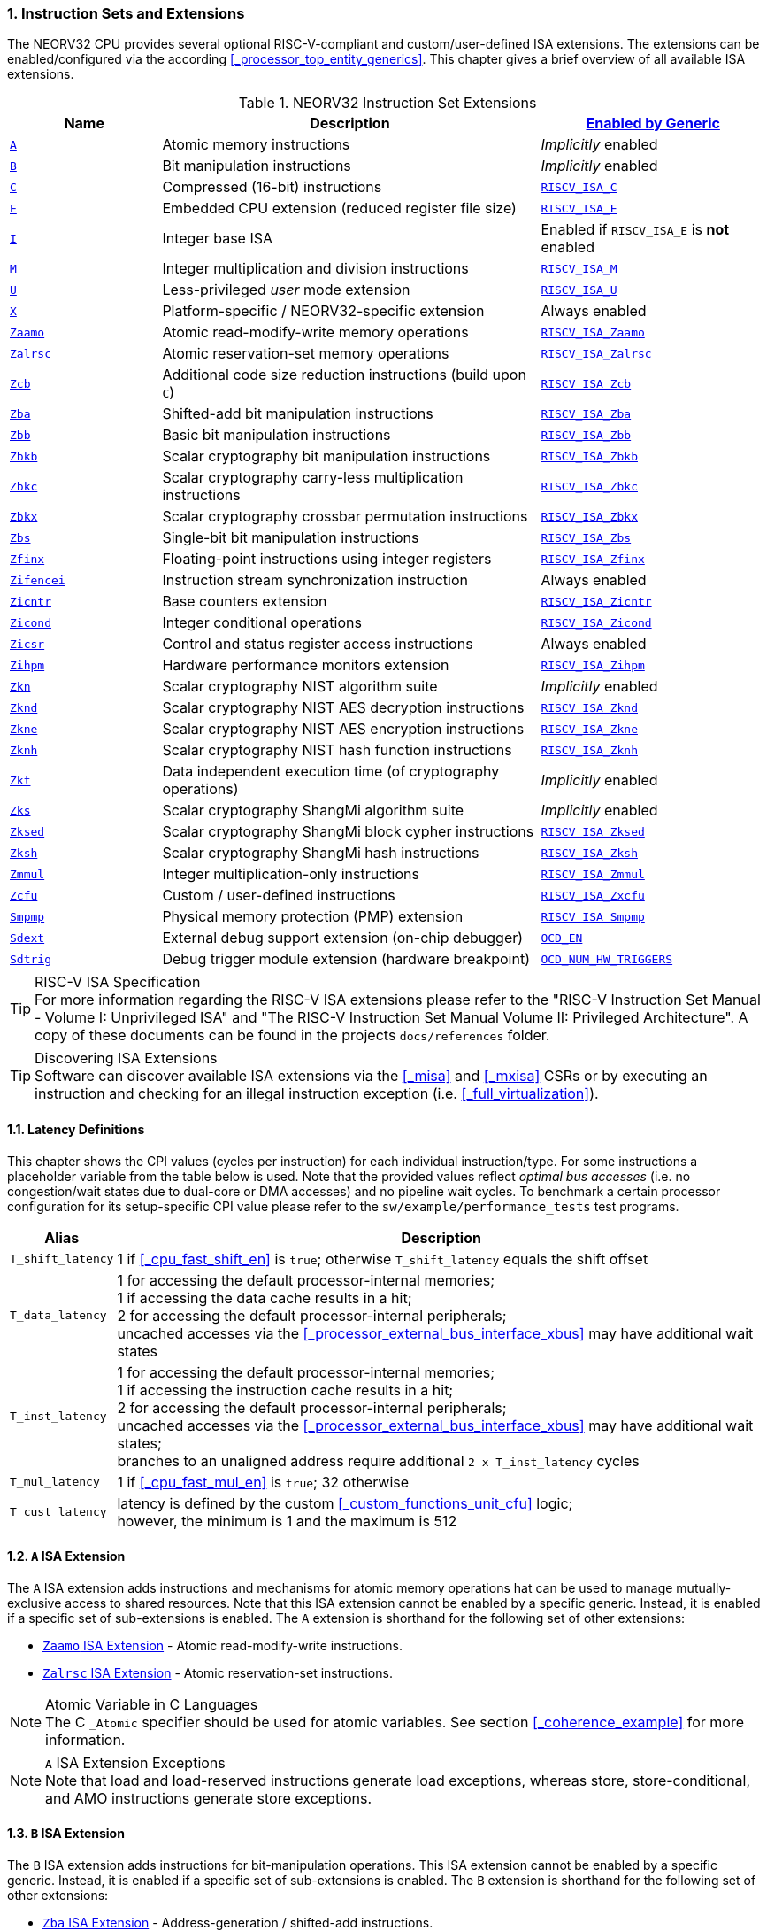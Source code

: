 :sectnums:
=== Instruction Sets and Extensions

The NEORV32 CPU provides several optional RISC-V-compliant and custom/user-defined ISA extensions.
The extensions can be enabled/configured via the according <<_processor_top_entity_generics>>.
This chapter gives a brief overview of all available ISA extensions.

.NEORV32 Instruction Set Extensions
[cols="<2,<5,<3"]
[options="header",grid="rows"]
|=======================
| Name | Description | <<_processor_top_entity_generics, Enabled by Generic>>
| <<_a_isa_extension,`A`>>               | Atomic memory instructions                                   | _Implicitly_ enabled
| <<_b_isa_extension,`B`>>               | Bit manipulation instructions                                | _Implicitly_ enabled
| <<_c_isa_extension,`C`>>               | Compressed (16-bit) instructions                             | <<_processor_top_entity_generics, `RISCV_ISA_C`>>
| <<_e_isa_extension,`E`>>               | Embedded CPU extension (reduced register file size)          | <<_processor_top_entity_generics, `RISCV_ISA_E`>>
| <<_i_isa_extension,`I`>>               | Integer base ISA                                             | Enabled if `RISCV_ISA_E` is **not** enabled
| <<_m_isa_extension,`M`>>               | Integer multiplication and division instructions             | <<_processor_top_entity_generics, `RISCV_ISA_M`>>
| <<_u_isa_extension,`U`>>               | Less-privileged _user_ mode extension                        | <<_processor_top_entity_generics, `RISCV_ISA_U`>>
| <<_x_isa_extension,`X`>>               | Platform-specific / NEORV32-specific extension               | Always enabled
| <<_zaamo_isa_extension,`Zaamo`>>       | Atomic read-modify-write memory operations                   | <<_processor_top_entity_generics, `RISCV_ISA_Zaamo`>>
| <<_zalrsc_isa_extension,`Zalrsc`>>     | Atomic reservation-set memory operations                     | <<_processor_top_entity_generics, `RISCV_ISA_Zalrsc`>>
| <<_zcb_isa_extension,`Zcb`>>           | Additional code size reduction instructions (build upon `C`) | <<_processor_top_entity_generics, `RISCV_ISA_Zcb`>>
| <<_zba_isa_extension,`Zba`>>           | Shifted-add bit manipulation instructions                    | <<_processor_top_entity_generics, `RISCV_ISA_Zba`>>
| <<_zbb_isa_extension,`Zbb`>>           | Basic bit manipulation instructions                          | <<_processor_top_entity_generics, `RISCV_ISA_Zbb`>>
| <<_zbkb_isa_extension,`Zbkb`>>         | Scalar cryptography bit manipulation instructions            | <<_processor_top_entity_generics, `RISCV_ISA_Zbkb`>>
| <<_zbkc_isa_extension,`Zbkc`>>         | Scalar cryptography carry-less multiplication instructions   | <<_processor_top_entity_generics, `RISCV_ISA_Zbkc`>>
| <<_zbkx_isa_extension,`Zbkx`>>         | Scalar cryptography crossbar permutation instructions        | <<_processor_top_entity_generics, `RISCV_ISA_Zbkx`>>
| <<_zbs_isa_extension,`Zbs`>>           | Single-bit bit manipulation instructions                     | <<_processor_top_entity_generics, `RISCV_ISA_Zbs`>>
| <<_zfinx_isa_extension,`Zfinx`>>       | Floating-point instructions using integer registers          | <<_processor_top_entity_generics, `RISCV_ISA_Zfinx`>>
| <<_zifencei_isa_extension,`Zifencei`>> | Instruction stream synchronization instruction               | Always enabled
| <<_zicntr_isa_extension,`Zicntr`>>     | Base counters extension                                      | <<_processor_top_entity_generics, `RISCV_ISA_Zicntr`>>
| <<_zicond_isa_extension,`Zicond`>>     | Integer conditional operations                               | <<_processor_top_entity_generics, `RISCV_ISA_Zicond`>>
| <<_zicsr_isa_extension,`Zicsr`>>       | Control and status register access instructions              | Always enabled
| <<_zihpm_isa_extension,`Zihpm`>>       | Hardware performance monitors extension                      | <<_processor_top_entity_generics, `RISCV_ISA_Zihpm`>>
| <<_zkn_isa_extension,`Zkn`>>           | Scalar cryptography NIST algorithm suite                     | _Implicitly_ enabled
| <<_zknd_isa_extension,`Zknd`>>         | Scalar cryptography NIST AES decryption instructions         | <<_processor_top_entity_generics, `RISCV_ISA_Zknd`>>
| <<_zkne_isa_extension,`Zkne`>>         | Scalar cryptography NIST AES encryption instructions         | <<_processor_top_entity_generics, `RISCV_ISA_Zkne`>>
| <<_zknh_isa_extension,`Zknh`>>         | Scalar cryptography NIST hash function instructions          | <<_processor_top_entity_generics, `RISCV_ISA_Zknh`>>
| <<_zkt_isa_extension,`Zkt`>>           | Data independent execution time (of cryptography operations) | _Implicitly_ enabled
| <<_zks_isa_extension,`Zks`>>           | Scalar cryptography ShangMi algorithm suite                  | _Implicitly_ enabled
| <<_zksed_isa_extension,`Zksed`>>       | Scalar cryptography ShangMi block cypher instructions        | <<_processor_top_entity_generics, `RISCV_ISA_Zksed`>>
| <<_zksh_isa_extension,`Zksh`>>         | Scalar cryptography ShangMi hash instructions                | <<_processor_top_entity_generics, `RISCV_ISA_Zksh`>>
| <<_zmmul_isa_extension,`Zmmul`>>       | Integer multiplication-only instructions                     | <<_processor_top_entity_generics, `RISCV_ISA_Zmmul`>>
| <<_zxcfu_isa_extension,`Zcfu`>>        | Custom / user-defined instructions                           | <<_processor_top_entity_generics, `RISCV_ISA_Zxcfu`>>
| <<_smpmp_isa_extension,`Smpmp`>>       | Physical memory protection (PMP) extension                   | <<_processor_top_entity_generics, `RISCV_ISA_Smpmp`>>
| <<_sdext_isa_extension,`Sdext`>>       | External debug support extension (on-chip debugger)          | <<_processor_top_entity_generics, `OCD_EN`>>
| <<_sdtrig_isa_extension,`Sdtrig`>>     | Debug trigger module extension (hardware breakpoint)         | <<_processor_top_entity_generics, `OCD_NUM_HW_TRIGGERS`>>
|=======================

.RISC-V ISA Specification
[TIP]
For more information regarding the RISC-V ISA extensions please refer to the "RISC-V Instruction Set Manual - Volume
I: Unprivileged ISA" and "The RISC-V Instruction Set Manual Volume II: Privileged Architecture". A copy of these
documents can be found in the projects `docs/references` folder.

.Discovering ISA Extensions
[TIP]
Software can discover available ISA extensions via the <<_misa>> and <<_mxisa>> CSRs or by executing an instruction
and checking for an illegal instruction exception (i.e. <<_full_virtualization>>).


==== Latency Definitions

This chapter shows the CPI values (cycles per instruction) for each individual instruction/type. For some instructions
a placeholder variable from the table below is used. Note that the provided values reflect _optimal bus accesses_
(i.e. no congestion/wait states due to dual-core or DMA accesses) and no pipeline wait cycles. To benchmark a certain
processor configuration for its setup-specific CPI value please refer to the `sw/example/performance_tests` test programs.

[cols="<1,<9"]
[options="header", grid="rows"]
|=======================
| Alias | Description
| `T_shift_latency` | 1 if <<_cpu_fast_shift_en>> is `true`; otherwise `T_shift_latency` equals the shift offset
| `T_data_latency` | 1 for accessing the default processor-internal memories; +
1 if accessing the data cache results in a hit; +
2 for accessing the default processor-internal peripherals; +
uncached accesses via the <<_processor_external_bus_interface_xbus>> may have additional wait states
| `T_inst_latency` | 1 for accessing the default processor-internal memories; +
1 if accessing the instruction cache results in a hit; +
2 for accessing the default processor-internal peripherals; +
uncached accesses via the <<_processor_external_bus_interface_xbus>> may have additional wait states; +
branches to an unaligned address require additional `2 x T_inst_latency` cycles
| `T_mul_latency` | 1 if <<_cpu_fast_mul_en>> is `true`; 32 otherwise
| `T_cust_latency` | latency is defined by the custom <<_custom_functions_unit_cfu>> logic; +
however, the minimum is 1 and the maximum is 512
|=======================


==== `A` ISA Extension

The `A` ISA extension adds instructions and mechanisms for atomic memory operations hat can be used to
manage mutually-exclusive access to shared resources. Note that this ISA extension cannot be enabled by
a specific generic. Instead, it is enabled if a specific set of sub-extensions is enabled. The `A`
extension is shorthand for the following set of other extensions:

* <<_zaamo_isa_extension>> - Atomic read-modify-write instructions.
* <<_zalrsc_isa_extension>> - Atomic reservation-set instructions.

.Atomic Variable in C Languages
[NOTE]
The C `_Atomic` specifier should be used for atomic variables.
See section <<_coherence_example>> for more information.

.`A` ISA Extension Exceptions
[NOTE]
Note that load and load-reserved instructions generate load exceptions,
whereas store, store-conditional, and AMO instructions generate store exceptions.


==== `B` ISA Extension

The `B` ISA extension adds instructions for bit-manipulation operations.
This ISA extension cannot be enabled by a specific generic. Instead, it is enabled if a specific set of
sub-extensions is enabled. The `B` extension is shorthand for the following set of other extensions:

* <<_zba_isa_extension>> - Address-generation / shifted-add instructions.
* <<_zbb_isa_extension>> - Basic bit manipulation instructions.
* <<_zbs_isa_extension>> - Single-bit operations.

A processor configuration which implements `B` must implement all of the above extensions.


==== `C` ISA Extension

The "compressed" ISA extension provides 16-bit encodings of commonly used instructions to reduce code size.

.Instructions and Timing
[cols="<2,<5,<4"]
[options="header", grid="rows"]
|=======================
| Class | Instructions | Execution cycles
| ALU        | `c.addi4spn` `c.nop` `c.add[i]` `c.li` `c.addi16sp` `c.lui` `c.and[i]` `c.sub` `c.xor` `c.or` `c.mv` | 2
| ALU shifts | `c.srli` `c.srai` `c.slli`                                                                           | 2 + `T_shift_latency`
| Branch     | `c.beqz` `c.bnez`                                                                                    | not taken: 3 +
taken 5 + `T_inst_latency`
| Jump/call  | `c.jal[r]` `c.j` `c.jr`                                                                              | 5 + `T_inst_latency`
| Load/store | `c.lw` `c.sw` `c.lwsp` `c.swsp`                                                                      | 4 + `T_data_latency`
| System     | `c.break`                                                                                            | 7 + `T_inst_latency`
|=======================

Note that the NEORV32 `C` ISA extension only includes the `Zca` instructions; i.e. all instructions from `C`
excluding the single-precision (`F`) and double-precision (`D`) floating-point instructions.


==== `E` ISA Extension

The "embedded" ISA extensions reduces the size of the general purpose register file from 32 entries
to 16 entries to shrink hardware size. It provides the same instructions as the base `I` ISA extension.
Due to the reduced register file size an alternate toolchain ABI (`ilp32e*`) is required.


==== `I` ISA Extension

The `I` ISA extensions is the base RISC-V integer ISA that is always enabled.

.Instructions and Timing
[cols="<2,<5,<4"]
[options="header", grid="rows"]
|=======================
| Class | Instructions | Execution cycles
| ALU            | `add[i]` `slt[i]` `slt[i]u` `xor[i]` `or[i]` `and[i]` `sub` `lui` `auipc` | 2
| ALU shifts     | `sll[i]` `srl[i]` `sra[i]`                                                | 3 + `T_shift_latency`
| Branch         | `beq` `bne` `blt` `bge` `bltu` `bgeu`                                     | not taken: 3 +
taken 5 + `T_inst_latency`
| Jump/call      | `jal[r]`                                                                  | 5 + `T_inst_latency`
| Load/store     | `lb` `lh` `lw` `lbu` `lhu` `sb` `sh` `sw`                                 | 4 + `T_data_latency`
| Data fence     | `fence`                                                                   | 6 + `T_data_latency`
| System         | `ecall` `ebreak` `mret`                                                   | 7 + `T_inst_latency`
| System         | `wfi`                                                                     | 3
|=======================

.`fence` Instruction
[NOTE]
Analogous to the `fence.i` instruction (<<_zifencei_isa_extension>>) the `fence` instruction triggers
a load/store memory synchronization operation by flushing the CPU's data cache. See section
<<_memory_coherence>> for more information. NEORV32 ignores the predecessor and successor fields and
always executes a conservative fence on all operations.

.`wfi` Instruction
[NOTE]
The `wfi` instruction is used to enter CPU <<_sleep_mode>>.


==== `M` ISA Extension

Hardware-accelerated integer multiplication and division operations are available via the RISC-V `M` ISA extension.
This ISA extension is implemented as multi-cycle ALU co-process (`rtl/core/neorv32_cpu_cp_muldiv.vhd`).

.Instructions and Timing
[cols="<2,<5,<4"]
[options="header", grid="rows"]
|=======================
| Class | Instructions | Execution cycles
| Multiplication | `mul` `mulh` `mulhsu` `mulhu` | 3 + `T_mul_latency`
| Division       | `div` `divu` `rem` `remu`     | 3 + 32
|=======================

.Multiplication Tuning Options
[TIP]
The physical implementation of the multiplier can be tuned for certain design goals like area or throughput.
See section <<_cpu_tuning_options>> for more information.


==== `U` ISA Extension

In addition to the highest-privileged machine-mode, the user-mode ISA extensions adds a second **less-privileged**
operation mode. Code executed in user-mode has reduced CSR access rights. Furthermore, user-mode accesses to the address space
(like peripheral/IO devices) can be constrained via the physical memory protection.
Any kind of privilege rights violation will raise an exception to allow <<_full_virtualization>>.


==== `X` ISA Extension

The NEORV32-specific ISA extensions `X` is always enabled. The most important points of the NEORV32-specific extensions are:
* The CPU provides 16 _fast interrupt_ interrupts (`FIRQ`), which are controlled via custom bits in the <<_mie>>
and <<_mip>> CSRs. These extensions are mapped to CSR bits, that are available for custom use according to the
RISC-V specs. Also, custom trap codes for <<_mcause>> are implemented.
* All undefined/unimplemented/malformed/illegal instructions do raise an illegal instruction exception (see <<_full_virtualization>>).
* Additional <<_neorv32_specific_csrs>>.


==== `Zaamo` ISA Extension

The `Zaamo` ISA extension is a sub-extension of the RISC-V <<_a_isa_extension>> and compromises
instructions for atomic read-modify-write operations. It is enabled by the top's
<<_processor_top_entity_generics, `RISCV_ISA_Zaamo`>> generic.

.Instructions and Timing
[cols="<2,<5,<4"]
[options="header", grid="rows"]
|=======================
| Class | Instructions | Execution cycles
| Atomic read-modify-write | `amoswap.w` `amoadd.w` `amoand.w` `amoor.w` `amoxor.w` `amomax[u].w` `amomin[u].w` | 4 + 2x `T_data_latency` + 1
|=======================

.`aq` and `rl` Bits
[NOTE]
The instruction word's `aq` and `lr` memory ordering bits are not evaluated by the hardware at all.

.RMW Operations Execute as "Loads" for the CPU
[IMPORTANT]
For the CPU hardware, all atomic read-modify-write operations are treated as **load** operations. Hence, any `amo*.w`
instruction will trigger the `HPMCNT_EVENT_LOAD` HPM event (see <<_mhpmevent>>). If any `amo*.w` instruction causes
a bus access error or tries to access an unaligned address, a _load access error_ or _load address misaligned_ exception
is raised, respectively.


==== `Zalrsc` ISA Extension

The `Zalrsc` ISA extension is a sub-extension of the RISC-V <<_a_isa_extension>> and compromises
instructions for reservation-set operations. It is enabled by the top's
<<_processor_top_entity_generics, `RISCV_ISA_Zalrsc`>> generic.

.Instructions and Timing
[cols="<2,<5,<4"]
[options="header", grid="rows"]
|=======================
| Class | Instructions | Execution cycles
| Atomic reservation-set | `lr.w` `sc.w` | 4 + `T_data_latency`
|=======================

.`aq` and `rl` Bits
[NOTE]
The instruction word's `aq` and `lr` memory ordering bits are not evaluated by the hardware at all.


==== `Zcb` ISA Extension

This ISA extension is part of the "code size reduction" ISA extension `Zc*` and adds additional
compressed instruction for common operation. `Zcb` requires the <<_c_isa_extension>> to be enabled.
Some instructions may require additional ISA (sub-) extensions.

.Instructions and Timing
[cols="<2,<4,<3,<3"]
[options="header", grid="rows"]
|=======================
| Class | Instructions | Depends on ISA Ext. | Execution cycles
| Memory     | `c.lbu` `c.lh` `c.lhu` `c.sb` `c.sh` | -              | 4 + `T_data_latency`
| Logic      | `c.not` `c.zext.b`                   | -              | 2
| Logic      | `c.sext.b` `c.zext.h` `c.zext.h`     | `B` or `Zbb`   | 3
| Arithmetic | `c.mul`                              | `M` or `Zmmul` | 3 + `T_mul_latency`
|=======================

.RISC-V GCC ISA String
[IMPORTANT]
Technically, `Zbc` required the `Zca` extension which is `C` but excluding the floating-point operations.
Therefore, `Zca` and `Zbc` must be contained in the ISA string so that the compiler generates `Zbc` instructions..
Example: `MARCH=rv32imc_zca_zcb_...`

==== `Zifencei` ISA Extension

This instruction is the only standard mechanism to ensure that stores visible to a hart will also be visible to its
instruction fetches. When executed, the CPU flushes the instruction prefetch buffer and reloads the CPU's
instruction cache (if enabled). See section <<_memory_coherence>> for more information.

.Instructions and Timing
[cols="<2,<5,<4"]
[options="header", grid="rows"]
|=======================
| Class | Instructions | Execution cycles
| Instruction fence | `fence.i` | 6 + `T_data_latency`
|=======================


==== `Zfinx` ISA Extension

The `Zfinx` floating-point extension is an _alternative_ of the standard `F` floating-point ISA extension.
It also uses the integer register file `x` to store and operate on floating-point data
instead of a dedicated floating-point register file. Thus, the `Zfinx` extension requires
less hardware resources and features faster context changes. This also implies that there are NO dedicated `f`
register file-related load/store or move instructions. The `Zfinx` extension'S floating-point unit is controlled
via dedicated <<_floating_point_csrs>>.
This ISA extension is implemented as multi-cycle ALU co-process (`rtl/core/neorv32_cpu_cp_fpu.vhd`).

.Fused / Multiply-Add Instructions
[WARNING]
Fused multiply-add instructions `f[n]m[add/sub].s` are not supported. A special GCC switch is used to prevent the
compiler from emitting contracted/fused floating-point operations (see <<_default_compiler_flags>>).

.Division and Square Root Instructions
[WARNING]
Division `fdiv.s` and square root `fsqrt.s` instructions are not supported yet.

.Subnormal Number
[WARNING]
Subnormal numbers ("de-normalized" numbers, i.e. exponent = 0) are not supported by the NEORV32 FPU.
Subnormal numbers are _flushed to zero_ setting them to +/- 0 before being processed by **any** FPU operation.
If a computational instruction generates a subnormal result it is also flushed to zero during normalization.

.Instructions and Timing
[cols="<2,<5,<4"]
[options="header", grid="rows"]
|=======================
| Class | Instructions | Execution cycles
| Artihmetic | `fadd.s`                                      | 110
| Artihmetic | `fsub.s`                                      | 112
| Artihmetic | `fmul.s`                                      | 22
| Compare    | `fmin.s` `fmax.s` `feq.s` `flt.s` `fle.s`     | 13
| Conversion | `fcvt.w.s` `fcvt.wu.s` `fcvt.s.w` `fcvt.s.wu` | 48
| Misc       | `fsgnj.s` `fsgnjn.s` `fsgnjx.s` `fclass.s`    | 12
|=======================


==== `Zicntr` ISA Extension

The `Zicntr` ISA extension adds the basic <<_cycleh>>, <<_mcycleh>>, <<_instreth>> and <<_minstreth>>
counter CSRs. Section <<_machine_counter_and_timer_csrs>> shows a list of all `Zicntr`-related CSRs.

.Time CSRs
[NOTE]
The user-mode `time[h]` CSRs are **not implemented**. Any access will trap allowing the trap handler to
retrieve system time from the <<_core_local_interruptor_clint>>.

.Constrained Access
[TIP]
User-level access to the counter CSRs can be constrained by the <<_mcounteren>> CSR.


==== `Zicond` ISA Extension

The `Zicond` ISA extension adds integer conditional move primitives that allow to implement branch-less
control flows. It is enabled by the top's <<_processor_top_entity_generics, `RISCV_ISA_Zicond`>> generic.
This ISA extension is implemented as multi-cycle ALU co-processor (`rtl/core/neorv32_cpu_cp_cond.vhd`).

.Instructions and Timing
[cols="<2,<5,<4"]
[options="header", grid="rows"]
|=======================
| Class | Instructions | Execution cycles
| Conditional | `czero.eqz` `czero.nez` | 3
|=======================


==== `Zicsr` ISA Extension

This ISA extensions provides instructions for accessing the <<_control_and_status_registers_csrs>> as well as further
privileged-architecture extensions. This extension is mandatory and cannot be disabled. Hence, there is no generic
for enabling/disabling this ISA extension.

.Side-Effects if Destination is Zero-Register
[NOTE]
If `rd=x0` for the `csrrw[i]` instructions there will be no actual read access to the according CSR.
However, access privileges are still enforced so these instruction variants _do_ cause side-effects
(the RISC-V spec. state that these combinations "shall" not cause any side-effects).

.Instructions and Timing
[cols="<2,<5,<4"]
[options="header", grid="rows"]
|=======================
| Class | Instructions | Execution cycles
| System | `csrrw[i]` `csrrs[i]` `csrrc[i]` | 3
|=======================


==== `Zihpm` ISA Extension

In additions to the base counters the NEORV32 CPU provides up to 13 hardware performance monitors (HPM 3..15),
which can be used to benchmark applications. Each HPM consists of an N-bit wide counter (split in a high-word 32-bit
CSR and a low-word 32-bit CSR), where N is defined via the top's `HPM_CNT_WIDTH` generic and a corresponding event
configuration CSR.

The event configuration CSR defines the architectural events that lead to an increment of the associated HPM counter.
See section <<_hardware_performance_monitors_hpm_csrs>> for a list of all HPM-related CSRs and event configurations.

.Machine-Mode HPMs Only
[NOTE]
Note that only the machine-mode hardware performance counter CSR are available (`mhpmcounter*[h]`).
Accessing any user-mode HPM CSR (`hpmcounter*[h]`) will raise an illegal instruction exception.

.Increment Inhibit
[TIP]
The event-driven increment of the HPMs can be deactivated individually via the <<_mcountinhibit>> CSR.


==== `Zba` ISA Extension

The `Zba` sub-extension is part of the _RISC-V bit manipulation_ ISA specification (<<_b_isa_extension>>)
and adds shifted-add / address-generation instructions. It is enabled by the top's
<<_processor_top_entity_generics, `RISCV_ISA_Zba`>> generic. This ISA extension is implemented as multi-cycle
ALU co-processor (`rtl/core/neorv32_cpu_cp_bitmanip.vhd`).

.Instructions and Timing
[cols="<2,<5,<4"]
[options="header", grid="rows"]
|=======================
| Class | Instructions | Execution cycles
| Shifted-add | `sh1add` `sh2add` `sh3add` | 4
|=======================


==== `Zbb` ISA Extension

The `Zbb` sub-extension is part of the _RISC-V bit manipulation_ ISA specification (<<_b_isa_extension>>)
and adds the basic bit manipulation instructions. It is enabled by the top's <<_processor_top_entity_generics, `RISCV_ISA_Zbb`>>
generic. This ISA extension is implemented as multi-cycle ALU co-processor (`rtl/core/neorv32_cpu_cp_bitmanip.vhd`).

.Instructions and Timing
[cols="<2,<5,<4"]
[options="header", grid="rows"]
|=======================
| Class | Instructions | Execution cycles
| Logic with negate       | `andn` `orn` `xnor`      | 4
| Bit count               | `clz` `ctz` `cpop`       | 4 + `T_shift_latency`
| Integer maximum/minimum | `min[u]` `max[u]`        | 4
| Sign/zero extension     | `sext.b` `sext.h` `zext` | 4
| Bitwise rotation        | `rol` `ror[i]`           | 4 + `T_shift_latency`
| OR-combine              | `orc.b`                  | 4
| Byte-reverse            | `rev8`                   | 4
|=======================

.shifter Tuning Options
[TIP]
The physical implementation of the bit-shifter can be tuned for certain design goals like area or throughput.
See section <<_cpu_tuning_options>> for more information.


==== `Zbs` ISA Extension

The `Zbs` sub-extension is part of the _RISC-V bit manipulation_ ISA specification (<<_b_isa_extension>>)
and adds single-bit operations. It is enabled by the top's <<_processor_top_entity_generics, `RISCV_ISA_Zbs`>> generic.
This ISA extension is implemented as multi-cycle ALU co-processor (`rtl/core/neorv32_cpu_cp_bitmanip.vhd`).

.Instructions and Timing
[cols="<2,<5,<4"]
[options="header", grid="rows"]
|=======================
| Class | Instructions | Execution cycles
| Single-bit | `sbset[i]` `sbclr[i]` `sbinv[i]` `sbext[i]` | 4
|=======================


==== `Zbkb` ISA Extension

The `Zbkb` sub-extension is part of the _RISC-V scalar cryptography_ ISA specification and extends the _RISC-V bit manipulation_
ISA extension with additional instructions. It is enabled by the top's <<_processor_top_entity_generics, `RISCV_ISA_Zbkb`>> generic.
Note that enabling this extension will also enable the `Zbb` basic bit-manipulation ISA extension (which is extended by `Zknb`).
This ISA extension is implemented as multi-cycle ALU co-processor (`rtl/core/neorv32_cpu_cp_bitmanip.vhd`).

.Instructions and Timing (in addition to `Zbb`)
[cols="<2,<5,<4"]
[options="header", grid="rows"]
|=======================
| Class | Instructions | Execution cycles
| Packing                | `pack` `packh` | 4
| Interleaving           | `zip` `unzip`  | 4
| Byte-wise bit reversal | `brev8`        | 4
|=======================


==== `Zbkc` ISA Extension

The `Zbkc` sub-extension is part of the _RISC-V scalar cryptography_ ISA extension and adds carry-less multiplication instruction.
ISA extension with additional instructions. It is enabled by the top's <<_processor_top_entity_generics, `RISCV_ISA_Zbkc`>> generic.
This ISA extension is implemented as multi-cycle ALU co-processor (`rtl/core/neorv32_cpu_cp_bitmanip.vhd`).

.Instructions and Timing
[cols="<2,<5,<4"]
[options="header", grid="rows"]
|=======================
| Class | Instructions | Execution cycles
| Carry-less multiply | `clmul` `clmulh` | 4 + 32
|=======================


==== `Zbkx` ISA Extension

The `Zbkx` sub-extension is part of the _RISC-V scalar cryptography_ ISA specification and adds crossbar permutation instructions.
It is enabled by the top's <<_processor_top_entity_generics, `RISCV_ISA_Zbkx`>> generic.
This ISA extension is implemented as multi-cycle ALU co-processor (`rtl/core/neorv32_cpu_cp_crypto.vhd`).

.Instructions and Timing
[cols="<2,<5,<4"]
[options="header", grid="rows"]
|=======================
| Class | Instructions | Execution cycles
| Crossbar permutation | `xperm8` `xperm4` | 4
|=======================


==== `Zkn` ISA Extension

The `Zkn` ISA extension is part of the _RISC-V scalar cryptography_ ISA specification and defines the "NIST algorithm suite".
This ISA extension cannot be enabled by a specific generic. Instead, it is enabled if a specific set of cryptography-related
sub-extensions is enabled.

The `Zkn` extension is shorthand for the following set of other extensions:

* <<_zbkb_isa_extension>> - Bit manipulation instructions for cryptography.
* <<_zbkc_isa_extension>> - Carry-less multiply instructions.
* <<_zbkx_isa_extension>> - Cross-bar permutation instructions.
* <<_zkne_isa_extension>> - AES encryption instructions.
* <<_zknd_isa_extension>> - AES decryption instructions.
* <<_zknh_isa_extension>> - SHA2 hash function instructions.

A processor configuration which implements `Zkn` must implement all of the above extensions.


==== `Zknd` ISA Extension

The `Zknd` sub-extension is part of the _RISC-V scalar cryptography_ ISA specification and adds NIST AES decryption instructions.
It is enabled by the top's <<_processor_top_entity_generics, `RISCV_ISA_Zknd`>> generic.
This ISA extension is implemented as multi-cycle ALU co-processor (`rtl/core/neorv32_cpu_cp_crypto.vhd`).

.Instructions and Timing
[cols="<2,<5,<4"]
[options="header", grid="rows"]
|=======================
| Class | Instructions | Execution cycles
| AES decryption | `aes32dsi` `aes32dsmi` | 6
|=======================


==== `Zkne` ISA Extension

The `Zkne` sub-extension is part of the _RISC-V scalar cryptography_ ISA specification and adds NIST AES encryption instructions.
It is enabled by the top's <<_processor_top_entity_generics, `RISCV_ISA_Zkne`>> generic.
This ISA extension is implemented as multi-cycle ALU co-processor (`rtl/core/neorv32_cpu_cp_crypto.vhd`).

.Instructions and Timing
[cols="<2,<5,<4"]
[options="header", grid="rows"]
|=======================
| Class | Instructions | Execution cycles
| AES decryption | `aes32esi` `aes32esmi` | 6
|=======================


==== `Zknh` ISA Extension

The `Zknh` sub-extension is part of the _RISC-V scalar cryptography_ ISA specification and adds NIST hash function instructions.
It is enabled by the top's <<_processor_top_entity_generics, `RISCV_ISA_Zknh`>> generic.
This ISA extension is implemented as multi-cycle ALU co-processor (`rtl/core/neorv32_cpu_cp_crypto.vhd`).

.Instructions and Timing
[cols="<2,<5,<4"]
[options="header", grid="rows"]
|=======================
| Class | Instructions | Execution cycles
| sha256 | `sha256sig0` `sha256sig1` `sha256sum0` `sha256sum1`                                 | 4
| sha512 | `sha512sig0h` `sha512sig0l` `sha512sig1h` `sha512sig1l` `sha512sum0r` `sha512sum1r` | 4
|=======================


==== `Zks` ISA Extension

The `Zks` ISA extension is part of the _RISC-V scalar cryptography_ ISA specification and defines the "ShangMi algorithm suite".
This ISA extension cannot be enabled by a specific generic. Instead, it is enabled if a specific set of cryptography-related
sub-extensions is enabled.

The `Zks` extension is shorthand for the following set of other extensions:

* <<_zbkb_isa_extension>> - Bit manipulation instructions for cryptography.
* <<_zbkc_isa_extension>> - Carry-less multiply instructions.
* <<_zbkx_isa_extension>> - Cross-bar permutation instructions.
* <<_zksed_isa_extension>> - SM4 block cipher instructions.
* <<_zksh_isa_extension>> - SM3 hash function instructions.

A processor configuration which implements `Zks` must implement all of the above extensions.


==== `Zksed` ISA Extension

The `Zksed` sub-extension is part of the _RISC-V scalar cryptography_ ISA specification and adds ShangMi block cypher
and key schedule instructions. It is enabled by the top's <<_processor_top_entity_generics, `RISCV_ISA_Zksed`>> generic.
This ISA extension is implemented as multi-cycle ALU co-processor (`rtl/core/neorv32_cpu_cp_crypto.vhd`).

.Instructions and Timing
[cols="<2,<5,<4"]
[options="header", grid="rows"]
|=======================
| Class | Instructions | Execution cycles
| Block cyphers | `sm4ed` | 6
| Key schedule  | `sm4ks` | 6
|=======================


==== `Zksh` ISA Extension

The `Zksh` sub-extension is part of the _RISC-V scalar cryptography_ ISA specification and adds ShangMi hash function instructions.
It is enabled by the top's <<_processor_top_entity_generics, `RISCV_ISA_Zksh`>> generic.
This ISA extension is implemented as multi-cycle ALU co-processor (`rtl/core/neorv32_cpu_cp_crypto.vhd`).

.Instructions and Timing
[cols="<2,<5,<4"]
[options="header", grid="rows"]
|=======================
| Class | Instructions | Execution cycles
| Hash | `sm3p0` `sm3p1` | 6
|=======================


==== `Zkt` ISA Extension

The `Zkt` sub-extension is part of the _RISC-V scalar cryptography_ ISA specification and guarantees data independent execution
times of cryptography and cryptography-related instructions. The ISA extension cannot be enabled by a specific generic.
Instead, it is enabled implicitly by certain CPU configurations.

The RISC-V `Zkt` specifications provides a list of instructions that are included within this specification.
However, not all instructions are required to be implemented. Rather, every one of these instructions that the
core does implement must adhere to the requirements of `Zkt`.

.`Zkt` instruction listing
[cols="<2,<4,<4"]
[options="header", grid="rows"]
|=======================
| Parent extension | Instructions | Data independent execution time?
.2+<| `RVI` <| `lui` `auipc` `add[i]` `slt[i][u]` `xor[i]` `or[i]` `and[i]` `sub` <| yes
            <| `sll[i]` `srl[i]` `sra[i]` <| yes if `CPU_FAST_SHIFT_EN` enabled
| `RVM` | `mul[h]` `mulh[s]u` | yes
.2+<| `RVC` <| `c.nop` `c.addi` `c.lui` `c.andi` `c.sub` `c.xor` `c.and` `c.mv` `c.add` <| yes
            <| `c.srli` `c.srai` `c.slli` <| yes if `CPU_FAST_SHIFT_EN` enabled
.2+<| `Zcb` <| `c.mul`, `c.not`, `c.zext.b` <| yes
| `RVK` | `aes32ds[m]i` `aes32es[m]i` `sha256sig*` `sha512sig*` `sha512sum*` `sm3p0` `sm3p1` `sm4ed` `sm4ks` | yes
.2+<| `RVB` <| `xperm4` `xperm8` `andn` `orn` `xnor` `pack[h]` `brev8` `rev8` <| yes
            <| `ror[i]` `rol` <| yes if `CPU_FAST_SHIFT_EN` enabled
|=======================

.Data-Independent Timing of Branches
[TIP]
To further reduce the possibility of timing side-channel attacks, conditional branches can be executed with constant time
(i.e. data-independent execution times). See the <<_cpu_constt_br_en>> <<_cpu_tuning_options>> for more information.


==== `Zmmul` - ISA Extension

This is a sub-extension of the <<_m_isa_extension>> ISA extension. It implements only the multiplication operations
of the `M` extensions and is intended for size-constrained setups that require hardware-based
integer multiplications but not hardware-based divisions, which will be computed entirely in software.
Note that the <<_zmmul_isa_extension>> and <<_m_isa_extension>> are mutually exclusive.


==== `Zxcfu` ISA Extension

The `Zxcfu` presents a NEORV32-specific ISA extension. It adds the <<_custom_functions_unit_cfu>> to
the CPU core, which allows to add custom RISC-V instructions to the processor core.
For detailed information regarding the CFU, its hardware and the according software interface
see section <<_custom_functions_unit_cfu>>.

Software can utilize the custom instructions by using _intrinsics_, which are basically inline assembly functions that
behave like regular C functions but that evaluate to a single custom instruction word (no calling overhead at all).

.CFU Execution Time
[NOTE]
The actual CFU execution time depends on the logic being implemented. The CPU architecture requires a minimal execution
time of 3 cycles (purely combinatorial CFU operation) and automatically terminates execution after 512 cycles if the CFU
does not complete operation within this time window.

.Instructions and Timing
[cols="<2,<5,<4"]
[options="header", grid="rows"]
|=======================
| Class | Instructions | Execution cycles
| Custom instructions | Instruction words with `custom-0` or `custom-1` opcode | 3 + `T_cust_latency`
|=======================


==== `Smpmp` ISA Extension

The NEORV32 physical memory protection (PMP) provides an elementary memory protection mechanism that can be used
to configure read/write(execute permission of arbitrary memory regions. In general, the PMP can **grant permissions
to user mode**, which by default has none, and can **revoke permissions from M-mode**, which by default has full
permissions. The NEORV32 PMP is fully compatible to the RISC-V Privileged Architecture Specifications and is
configured via several CSRs (<<_machine_physical_memory_protection_csrs>>). Several <<_processor_top_entity_generics>>
are provided to adjust the CPU's PMP capabilities according to the application requirements (pre-synthesis):

. `PMP_NUM_REGIONS` defines the number of implemented PMP regions (0..16); setting this generic to zero will
result in absolutely no PMP logic being implemented
. `PMP_MIN_GRANULARITY` defines the minimal granularity of each region (has to be a power of 2, minimal
granularity = 4 bytes); note that a smaller granularity will lead to wider comparators and thus, to higher area footprint
and longer critical path
. `PMP_TOR_MODE_EN` controls the implementation of the top-of-region (TOR) mode (default = true); disabling this mode
will reduce area footprint
. `PMP_NAP_MODE_EN` controls the implementation of the naturally-aligned-power-of-two (NA4 and NAPOT) modes (default =
true); disabling this mode will reduce area footprint and critical path length

.PMP Permissions when in Debug Mode
[NOTE]
When in debug-mode all PMP rules are bypassed/ignored granting the debugger maximum access permissions.

.PMP Time-Multiplex
[NOTE]
Instructions are executed in a multi-cycle manner. Hence, data access (load/store) and instruction fetch cannot occur
at the same time. Therefore, the PMP hardware uses only a single set of comparators for memory access permissions checks
that are switched in an iterative, time-multiplex style reducing hardware footprint by approx. 50% while maintaining
full security features and RISC-V compatibility.

.PMP Memory Accesses
[IMPORTANT]
Load/store accesses for which there are insufficient access permission do not trigger any memory/bus accesses at all.
In contrast, instruction accesses for which there are insufficient access permission nevertheless lead to a memory/bus
access (causing potential side effects on the memory side=. However, the fetched instruction will be discarded and the
corresponding exception will still be triggered precisely.


==== `Sdext` ISA Extension

This ISA extension enables the RISC-V-compatible "external debug support" by implementing
the CPU "debug mode", which is required for the on-chip debugger.
See section <<_on_chip_debugger_ocd>> / <<_cpu_debug_mode>> for more information.

.Instructions and Timing
[cols="<2,<5,<4"]
[options="header", grid="rows"]
|=======================
| Class | Instructions | Execution cycles
| System | `dret` | 5
|=======================

==== `Sdtrig` ISA Extension

This ISA extension implements the RISC-V-compatible "trigger module" which provides support for
hardware breakpoints for the on-chip-debugger.
See section <<_on_chip_debugger_ocd>> / <<_trigger_module>> for more information.
